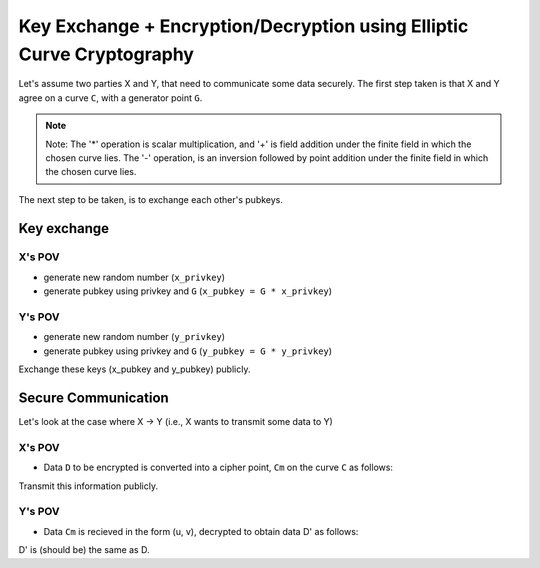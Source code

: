 #######################################################################
Key Exchange  + Encryption/Decryption using Elliptic Curve Cryptography
#######################################################################

Let's assume two parties X and Y, that need to communicate some data securely.
The first step taken is that X and Y agree on a curve ``C``, with a generator point ``G``.
 
.. note:: Note: The '*' operation is scalar multiplication, and '+' is field addition under the finite field in which the chosen curve lies. The '-' operation, is an inversion followed by point addition under the finite field in which the chosen curve lies.

The next step to be taken, is to exchange each other's pubkeys.

============
Key exchange
============

-------
X's POV
-------

* generate new random number (``x_privkey``)
* generate pubkey using privkey and ``G`` (``x_pubkey = G * x_privkey``)

-------
Y's POV
-------

* generate new random number (``y_privkey``)
* generate pubkey using privkey and ``G`` (``y_pubkey = G * y_privkey``)

Exchange these keys (x_pubkey and y_pubkey) publicly.

====================
Secure Communication
====================

Let's look at the case where X -> Y (i.e., X wants to transmit some data to Y)

-------
X's POV
-------

* Data ``D`` to be encrypted is converted into a cipher point, ``Cm`` on the curve ``C`` as follows:

.. code-block::
	Cm = {x_privkey * G, D + (x_privkey * y_pubkey)} ~~~> in the form (u, v)
	
Transmit this information publicly.

-------
Y's POV
-------

* Data ``Cm`` is recieved in the form (u, v), decrypted to obtain data D' as follows:

.. code-block::
	D' = v - y_privkey * (u)
	
D' is (should be) the same as D.
